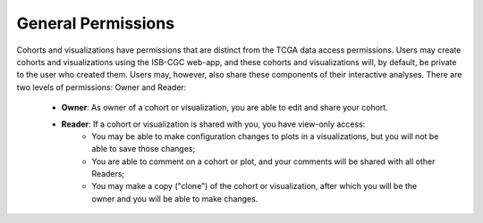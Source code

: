 *******************
General Permissions
*******************

Cohorts and visualizations have permissions that are distinct from the TCGA data access permissions.
Users may create cohorts and visualizations using the ISB-CGC web-app, and these cohorts and 
visualizations will, by default, be private to the user who created them.  Users may, however, 
also share these components of their interactive analyses.  There are two levels of permissions:
Owner and Reader:

    * **Owner**: As owner of a cohort or visualization, you are able to edit and share your cohort.
    * **Reader**:  If a cohort or visualization is shared with you, you have view-only access:
        - You may be able to make configuration changes to plots in a visualizations, but you will not be able to save those changes;
        - You are able to comment on a cohort or plot, and your comments will be shared with all other Readers;
        - You may make a copy ("clone") of the cohort or visualization, after which you will be the owner and you will be able to make changes.

